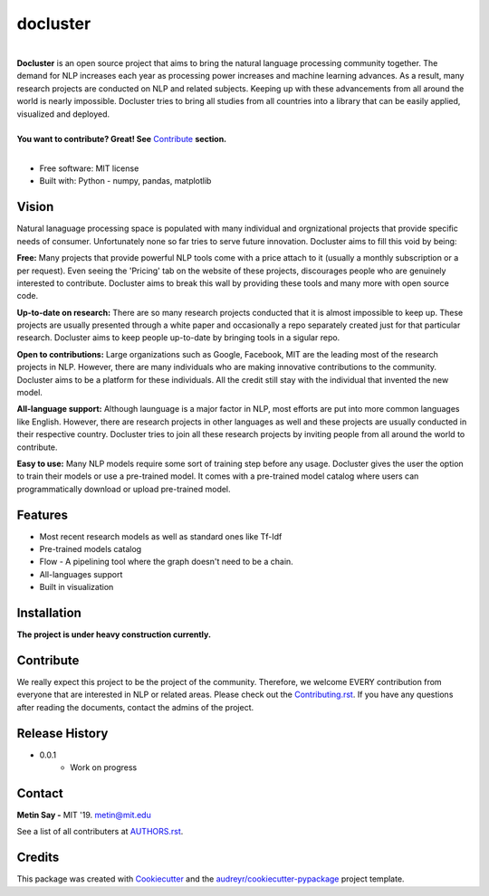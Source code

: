 =========
docluster
=========


.. image:: https://img.shields.io/pypi/v/docluster.svg
        :target: https://pypi.python.org/pypi/docluster

.. image:: https://img.shields.io/travis/metinsay/docluster.svg
        :target: https://travis-ci.org/metinsay/docluster

.. image:: https://readthedocs.org/projects/docluster/badge/?version=latest
        :target: https://docluster.readthedocs.io/en/latest/?badge=latest
        :alt: Documentation Status

.. image:: https://pyup.io/repos/github/metinsay/docluster/shield.svg
     :target: https://pyup.io/repos/github/metinsay/docluster/
     :alt: Updates
|
| **Docluster** is an open source project that aims to bring the natural language processing community together. The demand for NLP increases each year as processing power increases and machine learning advances. As a result, many research projects are conducted on NLP and related subjects. Keeping up with these advancements from all around the world is nearly impossible. Docluster tries to bring all studies from all countries into a library that can be easily applied, visualized and deployed.
|
| **You want to contribute? Great! See** Contribute_ **section.**
|
* Free software: MIT license
* Built with: Python - numpy, pandas, matplotlib

Vision
-------

Natural lanaguage processing space is populated with many individual and orgnizational projects that provide specific needs of consumer. Unfortunately none so far tries to serve future innovation. Docluster aims to fill this void by being:

**Free:** Many projects that provide powerful NLP tools come with a price attach to it (usually a monthly subscription or a per request). Even seeing the 'Pricing' tab on the website of these projects, discourages people who are genuinely interested to contribute. Docluster aims to break this wall by providing these tools and many more with open source code.

**Up-to-date on research:** There are so many research projects conducted that it is almost impossible to keep up. These projects are usually presented through a white paper and occasionally a repo separately created just for that particular research. Docluster aims to keep people up-to-date by bringing tools in a sigular repo.

**Open to contributions:** Large organizations such as Google, Facebook, MIT are the leading most of the research projects in NLP. However, there are many individuals who are making innovative contributions to the community. Docluster aims to be a platform for these individuals. All the credit still stay with the individual that invented the new model.

**All-language support:** Although launguage is a major factor in NLP, most efforts are put into more common languages like English. However, there are research projects in other languages as well and these projects are usually conducted in their respective country. Docluster tries to join all these research projects by inviting people from all around the world to contribute.

**Easy to use:** Many NLP models require some sort of training step before any usage. Docluster gives the user the option to train their models or use a pre-trained model. It comes with a pre-trained model catalog where users can programmatically download or upload pre-trained model.

Features
---------

* Most recent research models as well as standard ones like Tf-Idf

* Pre-trained models catalog

* Flow - A pipelining tool where the graph doesn't need to be a chain.

* All-languages support

* Built in visualization


Installation
-------------

**The project is under heavy construction currently.**

.. _Contribute:
Contribute
-----------

We really expect this project to be the project of the community. Therefore, we welcome EVERY contribution from everyone that are interested in NLP or related areas. Please check out the Contributing.rst_. If you have any questions after reading the documents, contact the admins of the project.

Release History
----------------

* 0.0.1
    * Work on progress

Contact
--------

**Metin Say -** MIT '19. metin@mit.edu

See a list of all contributers at AUTHORS.rst_.

Credits
--------

This package was created with Cookiecutter_ and the `audreyr/cookiecutter-pypackage`_ project template.

.. _Cookiecutter: https://github.com/audreyr/cookiecutter
.. _`audreyr/cookiecutter-pypackage`: https://github.com/audreyr/cookiecutter-pypackage
.. _Contributing.rst: ./CONTRIBUTING.rst
.. _AUTHORS.rst: ./AUTHORS.rst
